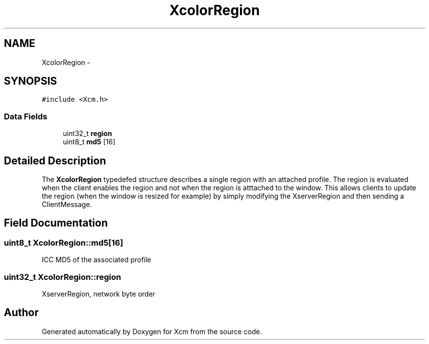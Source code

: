 .TH "XcolorRegion" 3 "Mon May 11 2015" "Version 0.5.4" "Xcm" \" -*- nroff -*-
.ad l
.nh
.SH NAME
XcolorRegion \- 
.SH SYNOPSIS
.br
.PP
.PP
\fC#include <Xcm\&.h>\fP
.SS "Data Fields"

.in +1c
.ti -1c
.RI "uint32_t \fBregion\fP"
.br
.ti -1c
.RI "uint8_t \fBmd5\fP [16]"
.br
.in -1c
.SH "Detailed Description"
.PP 
The \fBXcolorRegion\fP typedefed structure describes a single region with an attached profile\&. The region is evaluated when the client enables the region and not when the region is atttached to the window\&. This allows clients to update the region (when the window is resized for example) by simply modifying the XserverRegion and then sending a ClientMessage\&. 
.SH "Field Documentation"
.PP 
.SS "uint8_t XcolorRegion::md5[16]"
ICC MD5 of the associated profile 
.SS "uint32_t XcolorRegion::region"
XserverRegion, network byte order 

.SH "Author"
.PP 
Generated automatically by Doxygen for Xcm from the source code\&.
